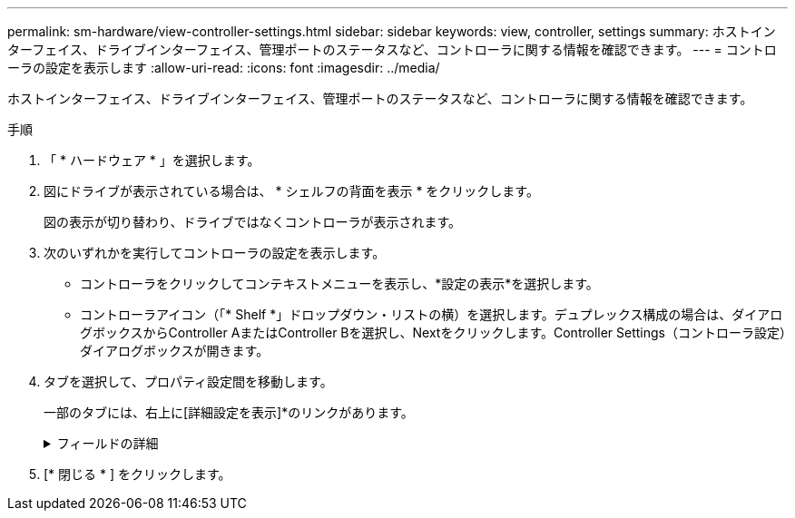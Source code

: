 ---
permalink: sm-hardware/view-controller-settings.html 
sidebar: sidebar 
keywords: view, controller, settings 
summary: ホストインターフェイス、ドライブインターフェイス、管理ポートのステータスなど、コントローラに関する情報を確認できます。 
---
= コントローラの設定を表示します
:allow-uri-read: 
:icons: font
:imagesdir: ../media/


[role="lead"]
ホストインターフェイス、ドライブインターフェイス、管理ポートのステータスなど、コントローラに関する情報を確認できます。

.手順
. 「 * ハードウェア * 」を選択します。
. 図にドライブが表示されている場合は、 * シェルフの背面を表示 * をクリックします。
+
図の表示が切り替わり、ドライブではなくコントローラが表示されます。

. 次のいずれかを実行してコントローラの設定を表示します。
+
** コントローラをクリックしてコンテキストメニューを表示し、*設定の表示*を選択します。
** コントローラアイコン（「* Shelf *」ドロップダウン・リストの横）を選択します。デュプレックス構成の場合は、ダイアログボックスからController AまたはController Bを選択し、Nextをクリックします。Controller Settings（コントローラ設定）ダイアログボックスが開きます。


. タブを選択して、プロパティ設定間を移動します。
+
一部のタブには、右上に[詳細設定を表示]*のリンクがあります。

+
.フィールドの詳細
[%collapsible]
====
|===
| タブをクリックする | 説明 


 a| 
ベース（ Base ）
 a| 
コントローラのステータス、モデル名、交換パーツ番号、現在のファームウェアバージョン、不揮発性静的ランダムアクセスメモリ（NVSRAM）バージョンが表示されます。



 a| 
キャッシュ
 a| 
コントローラのキャッシュ設定が表示されます。これには、データキャッシュ、プロセッサキャッシュ、およびキャッシュバックアップデバイスが含まれます。キャッシュバックアップデバイスは、コントローラへの電源が喪失した場合にデータをキャッシュにバックアップするために使用されます。ステータスは最適、失敗、取り外し、不明、書き込み禁止、 または互換性なし。



 a| 
ホストインターフェイス
 a| 
ホストインターフェイスの情報と各ポートのリンクステータスが表示されます。ホストインターフェイスは、Fibre ChannelやiSCSIなど、コントローラとホストの間の接続です。


NOTE: ホストインターフェイスカード（HIC）の場所は、ベースボード内またはスロット（ベイ）内のいずれかです。「Baseboard」は、HICポートがコントローラに組み込まれていることを示します。「Slot」ポートはオプションのHICに搭載されています。



 a| 
ドライブインターフェイス
 a| 
ドライブインターフェイスの情報と各ポートのリンクステータスが表示されます。ドライブインターフェイスは、コントローラとドライブ（SASなど）の間の接続です。



 a| 
管理ポート
 a| 
コントローラへのアクセスに使用されるホスト名、リモートログインが有効になっているかどうかなど、管理ポートの詳細が表示されます。管理ポートは、コントローラと管理クライアントを接続します。このポートには、System Managerにアクセスするためのブラウザがインストールされています。



 a| 
DNS / NTP
 a| 
は、DNSサーバとNTPサーバがSystem Managerで設定されている場合のアドレス指定方法とIPアドレスを示しています。Domain Name System（DNS；ドメインネームシステム）は、インターネットまたはプライベートネットワークに接続されたデバイスの命名システムです。DNSサーバはドメイン名のディレクトリを保持し、IPアドレスに変換します。

Network Time Protocol（NTP；ネットワークタイムプロトコル）は、データネットワーク内のコンピュータシステム間でクロック同期を行うためのネットワークプロトコルです。

|===
====
. [* 閉じる * ] をクリックします。

